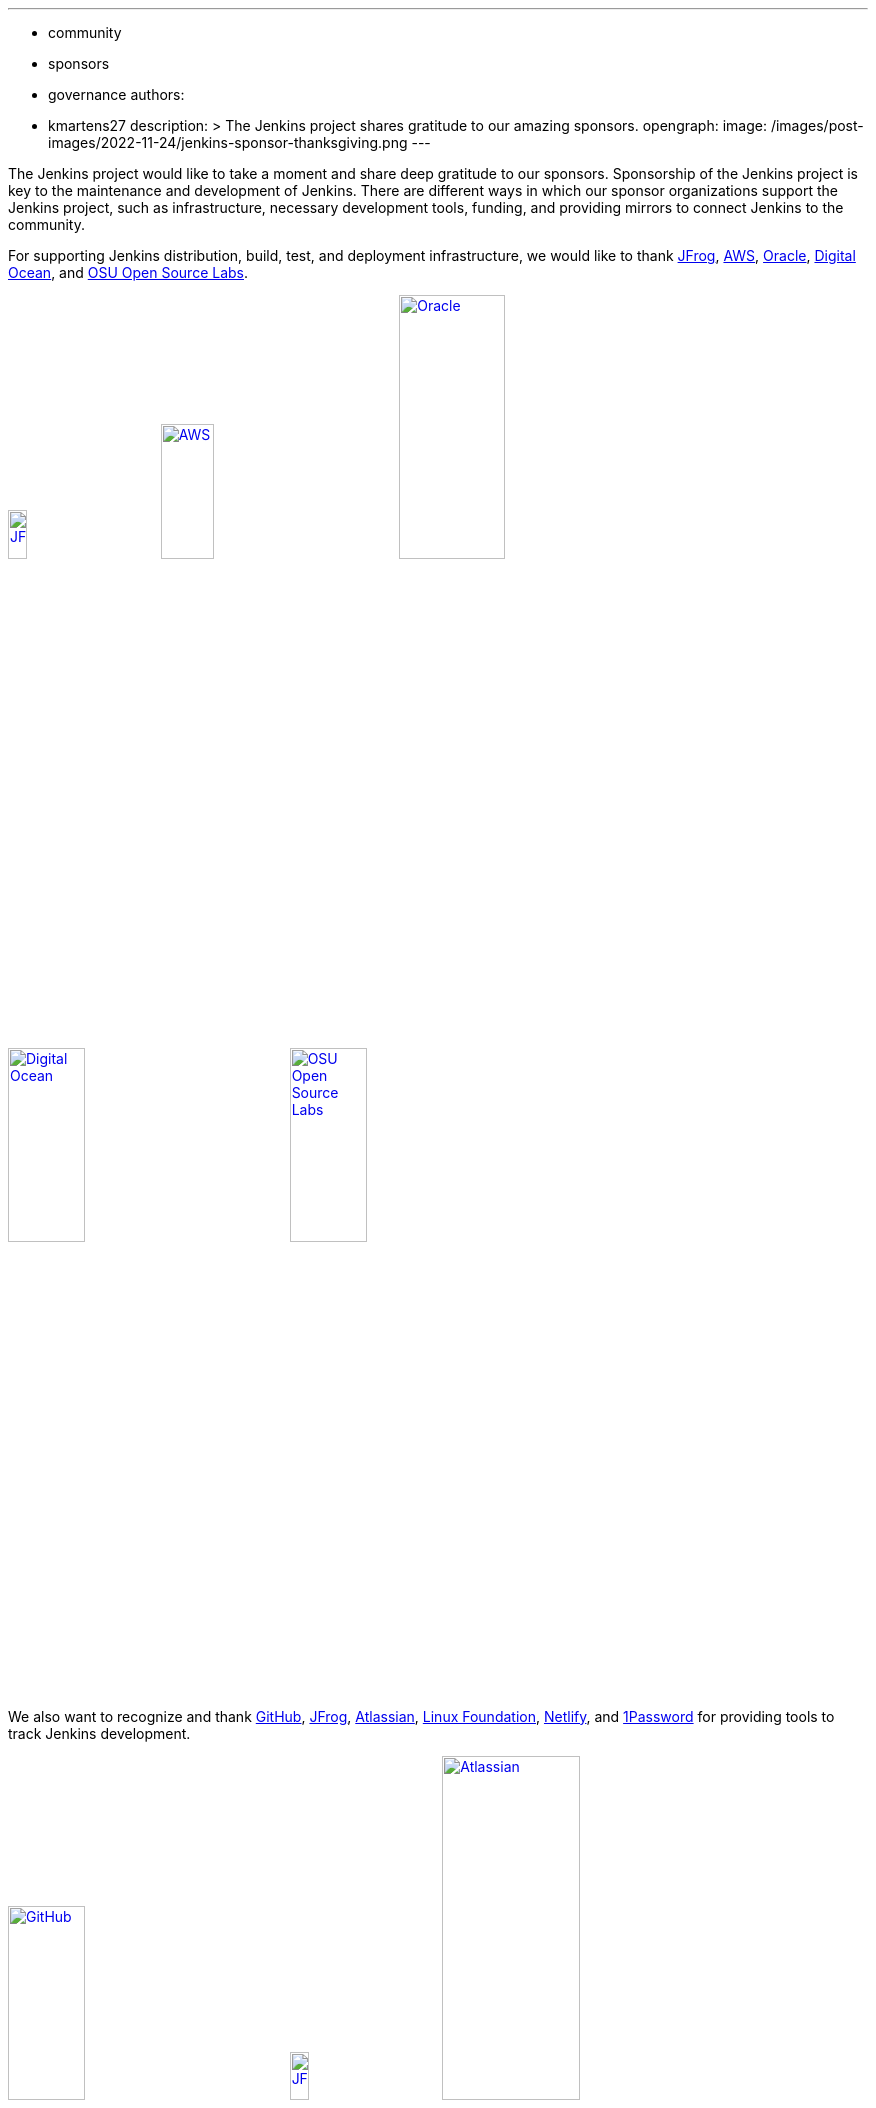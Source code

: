 ---
:layout: post
:title: "Jenkins Sponsor Appreciation"
:tags:
- community
- sponsors
- governance
authors:
- kmartens27
description: >
  The Jenkins project shares gratitude to our amazing sponsors.
opengraph:
  image: /images/post-images/2022-11-24/jenkins-sponsor-thanksgiving.png
---

The Jenkins project would like to take a moment and share deep gratitude to our sponsors.
Sponsorship of the Jenkins project is key to the maintenance and development of Jenkins.
There are different ways in which our sponsor organizations support the Jenkins project, such as infrastructure, necessary development tools, funding, and providing mirrors to connect Jenkins to the community.

For supporting Jenkins distribution, build, test, and deployment infrastructure, we would like to thank link:https://jfrog.com/[JFrog], https://aws.amazon.com/[AWS], link:https://www.oracle.com/[Oracle], link:https://www.digitalocean.com/[Digital Ocean], and link:https://osuosl.org/[OSU Open Source Labs].

image:/images/sponsors/jfrog.png[JFrog, width=15%, link="https://jfrog.com/"]{nbsp}{nbsp}{nbsp}{nbsp}{nbsp}
image:/images/sponsors/aws.png[AWS, width=25%, link="https://aws.amazon.com/"]{nbsp}{nbsp}{nbsp}{nbsp}{nbsp}
image:/images/sponsors/oracle.png[Oracle, width=35%, link="https://www.oracle.com/"]{nbsp}{nbsp}{nbsp}{nbsp}{nbsp}
image:/images/sponsors/digital-ocean.png[Digital Ocean, width=30%, link="https://www.digitalocean.com/"]{nbsp}{nbsp}{nbsp}{nbsp}{nbsp}
image:/images/sponsors/osuosl.png[OSU Open Source Labs, width=30%, link="https://osuosl.org/"]{nbsp}{nbsp}{nbsp}{nbsp}{nbsp}

We also want to recognize and thank link:https://github.com/[GitHub], link:https://jfrog.com/[JFrog], link:https://www.atlassian.com/[Atlassian], link:https://www.linuxfoundation.org/[Linux Foundation], link:https://www.netlify.com/[Netlify], and link:https://1password.com/[1Password] for providing tools to track Jenkins development.

image:/images/sponsors/github.png[GitHub, width=30%, link="https://github.com/"]{nbsp}{nbsp}{nbsp}{nbsp}{nbsp}
image:/images/sponsors/jfrog.png[JFrog, width=15%, link="https://jfrog.com/"]{nbsp}{nbsp}{nbsp}{nbsp}{nbsp}
image:/images/sponsors/atlassian.png[Atlassian, width=40%, link="https://www.atlassian.com/"]{nbsp}{nbsp}{nbsp}{nbsp}{nbsp}
image:/images/sponsors/1password.png[1Password, width=30%, link="https://1password.com/"]{nbsp}{nbsp}{nbsp}{nbsp}{nbsp}
image:/images/sponsors/netlify.png[Netlify, width=30%, link="https://www.netlify.com/"]{nbsp}{nbsp}{nbsp}{nbsp}{nbsp}
image:/images/sponsors/linux-foundation.png[Linux Foundation, width=27%, link="https://www.linuxfoundation.org/"]{nbsp}{nbsp}{nbsp}{nbsp}{nbsp}

Massive thanks to link:https://www.algolia.com/[Algolia] for providing site search for the primary Jenkins documentation and plugins sites.

image:/images/sponsors/algolia.png[Algolia, width=40%, link="https://www.algolia.com/"]

We also want to share deep gratitude for operational funding from link:https://cd.foundation/[CD Foundation], link:https://www.cloudbees.com/[CloudBees], link:https://aws.amazon.com/[AWS], and link:https://www.digitalocean.com/[Digital Ocean].
Without funding, the community would have less opportunities to work on and develop Jenkins.

image:/images/sponsors/cdf.png[CD Foundation, link="https://cd.foundation/"]{nbsp}{nbsp}{nbsp}{nbsp}{nbsp}
image:/images/sponsors/cloudbees.png[CloudBees, link="https://www.cloudbees.com/"]{nbsp}{nbsp}{nbsp}{nbsp}{nbsp}
image:/images/sponsors/aws.png[AWS, link="https://aws.amazon.com/"]{nbsp}{nbsp}{nbsp}{nbsp}{nbsp}
image:/images/sponsors/digital-ocean.png[Digital Ocean, width=30%, link="https://www.digitalocean.com/"]{nbsp}{nbsp}{nbsp}{nbsp}{nbsp}

Finally, we want to thank the various organizations that host mirrors for Jenkins worldwide distribution.
Thank you to link:https://osuosl.org/[OSU Open Source Labs], link:https://xmission.com/[XMission], link:https://www.tsinghua.edu.cn/[Tsinghua University], link:https://www.yamagata-u.ac.jp/[Yamagata University], link:https://gruenehoelle.nl/[Gruenehoelle NL], link:https://belnet.be/[Belgian Education and Research Network], and link:https://www.rwth-aachen.de/[RWTH Aachen University].

2022 has been a fantastic year for the Jenkins project, and it would not be possible without all of the support from our sponsors and community!
